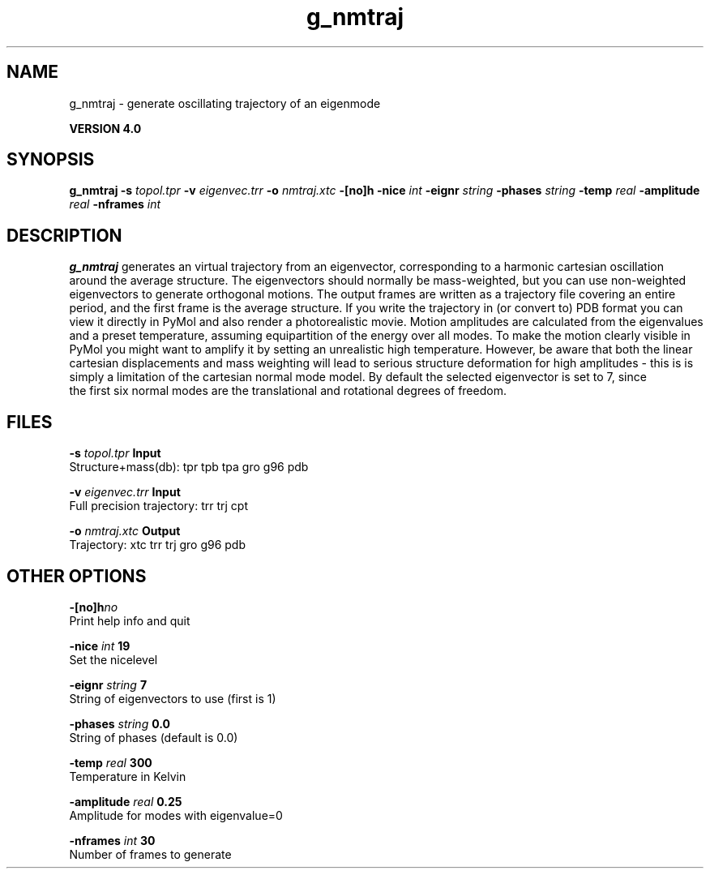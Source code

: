 .TH g_nmtraj 1 "Thu 16 Oct 2008"
.SH NAME
g_nmtraj - generate oscillating trajectory of an eigenmode

.B VERSION 4.0
.SH SYNOPSIS
\f3g_nmtraj\fP
.BI "-s" " topol.tpr "
.BI "-v" " eigenvec.trr "
.BI "-o" " nmtraj.xtc "
.BI "-[no]h" ""
.BI "-nice" " int "
.BI "-eignr" " string "
.BI "-phases" " string "
.BI "-temp" " real "
.BI "-amplitude" " real "
.BI "-nframes" " int "
.SH DESCRIPTION

.B g_nmtraj
generates an virtual trajectory from an eigenvector, 
corresponding to a harmonic cartesian oscillation around the average 
structure. The eigenvectors should normally be mass-weighted, but you can 
use non-weighted eigenvectors to generate orthogonal motions. 
The output frames are written as a trajectory file covering an entire period, and 
the first frame is the average structure. If you write the trajectory in (or convert to) 
PDB format you can view it directly in PyMol and also render a photorealistic movie. 
Motion amplitudes are calculated from the eigenvalues and a preset temperature, 
assuming equipartition of the energy over all modes. To make the motion clearly visible 
in PyMol you might want to amplify it by setting an unrealistic high temperature. 
However, be aware that both the linear cartesian displacements and mass weighting will 
lead to serious structure deformation for high amplitudes - this is is simply a limitation 
of the cartesian normal mode model. By default the selected eigenvector is set to 7, since 
 the first six normal modes are the translational and rotational degrees of freedom.
.SH FILES
.BI "-s" " topol.tpr" 
.B Input
 Structure+mass(db): tpr tpb tpa gro g96 pdb 

.BI "-v" " eigenvec.trr" 
.B Input
 Full precision trajectory: trr trj cpt 

.BI "-o" " nmtraj.xtc" 
.B Output
 Trajectory: xtc trr trj gro g96 pdb 

.SH OTHER OPTIONS
.BI "-[no]h"  "no    "
 Print help info and quit

.BI "-nice"  " int" " 19" 
 Set the nicelevel

.BI "-eignr"  " string" " 7" 
 String of eigenvectors to use (first is 1)

.BI "-phases"  " string" " 0.0" 
 String of phases (default is 0.0)

.BI "-temp"  " real" " 300   " 
 Temperature in Kelvin

.BI "-amplitude"  " real" " 0.25  " 
 Amplitude for modes with eigenvalue=0

.BI "-nframes"  " int" " 30" 
 Number of frames to generate

